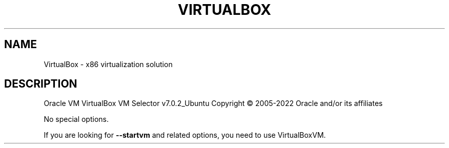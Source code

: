 .\" DO NOT MODIFY THIS FILE!  It was generated by help2man 1.49.1.
.TH VIRTUALBOX "1" "October 2022" "VirtualBox" "User Commands"
.SH NAME
VirtualBox \- x86 virtualization solution
.SH DESCRIPTION
Oracle VM VirtualBox VM Selector v7.0.2_Ubuntu
Copyright \(co 2005\-2022 Oracle and/or its affiliates
.PP
No special options.
.PP
If you are looking for \fB\-\-startvm\fR and related options, you need to use VirtualBoxVM.
